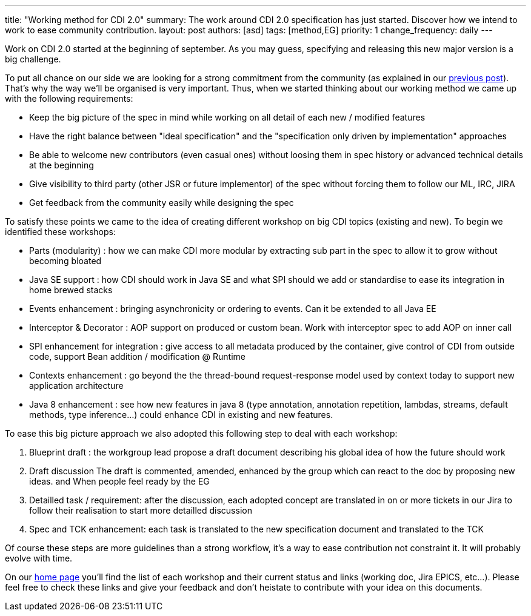 ---
title: "Working method for CDI 2.0"
summary: The work around CDI 2.0 specification has just started. Discover how we intend to work to ease community contribution.
layout: post
authors: [asd]
tags: [method,EG]
priority: 1
change_frequency: daily
---

Work on CDI 2.0 started at the beginning of september. As you may guess, specifying and releasing this new major version is a big challenge.

To put all chance on our side we are looking for a strong commitment from the community (as explained in our link:/news/2014/08/26/CDI-20_needs_you/[previous post]). That's why the way we'll be organised is very important.
Thus, when we started thinking about our working method we came up with the following requirements:

* Keep the big picture of the spec in mind while working on all detail of each new / modified features
* Have the right balance between "ideal specification" and the "specification only driven by implementation" approaches
* Be able to welcome new contributors (even casual ones) without loosing them in spec history or advanced technical details at the beginning
* Give visibility to third party (other JSR or future implementor) of the spec without forcing them to follow our ML, IRC, JIRA
* Get feedback from the community easily while designing the spec

To satisfy these points we came to the idea of creating different workshop on big CDI topics (existing and new). To begin we identified these workshops:

- Parts (modularity) : how we can make CDI more modular by extracting sub part in the spec to allow it to grow without becoming bloated
- Java SE support :  how CDI should work in Java SE and what SPI should we add or standardise to ease its integration in home brewed stacks
- Events enhancement : bringing asynchronicity or ordering to events. Can it be extended to all Java EE
- Interceptor & Decorator : AOP support on produced or custom bean. Work with interceptor spec to add AOP on inner call
- SPI enhancement for integration : give access to all metadata produced by the container, give control of CDI from outside code, support Bean addition / modification @ Runtime
- Contexts enhancement : go beyond the the thread-bound request-response model used by context today to support new application architecture
- Java 8 enhancement : see how new features in java 8 (type annotation, annotation repetition, lambdas, streams, default methods, type inference…) could enhance CDI in existing and new features.

To ease this big picture approach we also adopted this following step to deal with each workshop:

. Blueprint draft : the workgroup lead propose a draft document describing his global idea of how the future should work
. Draft discussion The draft is commented, amended, enhanced by the group which can react to the doc by proposing new ideas. and When people feel ready by the EG
. Detailled task / requirement: after the discussion, each adopted concept are translated in on or more tickets in our Jira to follow their realisation to start more detailled discussion
. Spec and TCK enhancement: each task is translated to the new specification document and translated to the TCK

Of course these steps are more guidelines than a strong workflow, it's a way to ease contribution not constraint it. It will probably evolve with time.

On our link:/[home page] you'll find the list of each workshop and their current status and links (working doc, Jira EPICS, etc...). Please feel free to check these links and give your feedback and don't heistate to contribute with your idea on this documents.
